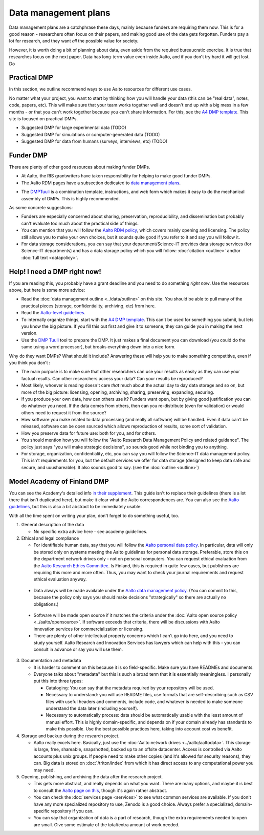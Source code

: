 =====================
Data management plans
=====================

Data management plans are a catchphrase these days, mainly because
funders are requiring them now.  This is for a good reason -
researchers often focus on their papers, and making good use of the
data gets forgotten.  Funders pay a lot for research, and they want
*all* the possible value for society.

However, it *is* worth doing a bit of planning about data, even aside
from the required bureaucratic exercise.  It is true that researches
focus on the next paper.  Data has long-term value even inside Aalto,
and if you don't try hard it will get lost.  Do 

Practical DMP
=============

In this section, we outline recommend ways to use Aalto resources for
different use cases.

No matter what your project, you want to start by thinking how you
will handle your data (this can be "real data", notes, code, papers,
etc).  This will make sure that your team works together well and
doesn't end up with a big mess in a few months - or that you can't
work together because you can't share information.  For this, see the
`A4 DMP template <dmpA4_>`_.  This site is focused on practical DMPs.

.. _dmpA4: https://drive.google.com/drive/u/0/folders/0BzlGN0F6ew2hc0hGVXVTaGZwQjQ

* Suggested DMP for large experimental data (TODO)
* Suggested DMP for simulations or computer-generated data (TODO)
* Suggested DMP for data from humans (surveys, interviews, etc)
  (TODO)



Funder DMP
==========

There are plenty of other good resources about making funder DMPs.

* At Aalto, the RIS grantwriters have taken responsibility for helping
  to make good funder DMPs.

* The Aalto RDM pages have a subsection dedicated to `data management
  plans <aaltordm_>`_.

.. _aaltordm: http://www.aalto.fi/en/research/research_data_management/data_management_planning/


* The `DMPTuuli <https://www.dmptuuli.fi/>`_ is a combination
  template, instructions, and web form which makes it easy to do the
  mechanical assembly of DMPs.  This is highly recommended.

As some concrete suggestions:

* Funders are especially concerned about sharing, preservation,
  reproducibility, and
  dissemination but probably can't evaluate too much about the
  practical side of things.

* You can mention that you will follow the `Aalto RDM policy
  <aaltordm_>`_, which covers mainly opening and licensing.  The policy
  still allows you to make your own choices, but it sounds quite good
  if you refer to it and say you will follow it.

* For data storage considerations, you can say that your
  department/Science-IT provides data storage services (for Science-IT
  departments) and has a data storage policy which you will follow:
  :doc:`citation <outline>` and/or :doc:`full text <datapolicy>`.



Help!  I need a DMP right now!
==============================

If you are reading this, you probably have a grant deadline and you
need to do something *right now*.  Use the resources above, but here
is some more advice:

* Read the :doc:`data management outline <../data/outline>` on this
  site.  You should be able to pull many of the practical pieces
  (storage, confidentiality, archiving, etc) from here.

* Read the `Aalto-level guidelines <aalto_rdm_plans_>`_.

* To internally organize things, start with the `A4 DMP template
  <dmpA4_>`_.  This can't be used for something you submit, but lets
  you know the big picture.  If you fill this out first and give it to
  someone, they can guide you in making the next version.

* Use the `DMP Tuuli <https://www.dmptuuli.fi/>`_ tool to prepare the
  DMP.  It just makes a final document you can download (you could do
  the same using a word processor), but breaks everything down into a
  nice form.

.. _aalto_rdm_plans: http://www.aalto.fi/en/research/research_data_management/

Why do they want DMPs?  What should it include?  Answering these will
help you to make something competitive, even if you think you don't :

* The main purpose is to make sure that other researchers can use your
  results as easily as they can use your factual results.  Can other
  researchers access your data?  Can your results be reproduced?

* Most likely, whoever is reading doesn't care *that* much about the
  actual day to day data storage and so on, but more of the big
  picture: licensing, opening, archiving, sharing, preserving,
  expanding, securing.

* If you produce your own data, how can others use it?  Funders want
  open, but by giving good justification you can do whatever you need.
  If the data comes from others, then can you re-distribute (even for
  validation) or would others need to request it from the source?

* How software you make related to data processing (and really all
  software) will be handled.  Even if data can't be released, software
  can be open sourced which allows reproduction of results, some sort
  of validation.

* How you preserve data for future use: both for you, and for others.

* You should mention how you will follow the "Aalto Research Data
  Management Policy and related guidance".  The policy just says "you
  will make strategic decisions", so sounds good while not binding you
  to anything.

* For storage, organization, confidentiality, etc, you can say you
  will follow the Science-IT data management policy.  This isn't
  requirements for you, but the default services we offer for data
  storage (designed to keep data safe and secure, and uuushareable).  It
  also sounds good to say.  (see the :doc:`outline <outline>`)


Model Academy of Finland DMP
============================

You can see the Academy's detailed info `in their supplement
<oafg_>`_.  This guide isn't to replace their guidelines (there is a
lot there that isn't duplicated here), but make it clear what the
Aalto correspondences are.  You can also see the `Aalto guidelines
<ardm_plan_>`_, but this is also a bit abstract to be immediately
usable.

.. _oafg: http://www.aka.fi/en/funding/how-to-apply/application-guidelines/detailed-academy-data-management-plan-guidelines-and-best-practices-in-dmptuuli/

.. _ardm_plan: http://www.aalto.fi/en/research/research_data_management/data_management_planning/

With all the time spent on writing your plan, don't forget to do
something useful, too.

1. General description of the data

   - No specific extra advice here - see academy guidelines.

2. Ethical and legal compliance

   - For identifiable human data, say that you will follow the `Aalto
     personal data policy <apdp_>`_.  In particular, data will only be
     stored only on systems meeting the Aalto guidelines for personal
     data storage.  Preferable, store this on the department network
     drives only - not on personal computers.  You can request ethical
     evaluation from the `Aalto Research Ethics Committee <arec_>`_.
     Is Finland, this is required in quite few cases, but publishers
     are requiring this more and more often.  Thus, you may want to
     check your journal requirements and request ethical evaluation
     anyway.

.. _apdp: https://inside.aalto.fi/display/AboutAalto/Aalto+University+Personal+Data+Policy
.. _arec: https://inside.aalto.fi/display/AboutAalto/Research+Ethics+Committee

   - Data always will be made available under the `Aalto data
     management policy <aodp_>`_.  (You can commit to this, because
     the policy only says you should make decisions "strategically" so
     there are actually no obligations.)

.. _aodp: https://inside.aalto.fi/download/attachments/50234575/2016_02_10_datapolicy.pdf?version=1&modificationDate=1455967763618&api=v2

   - Software will be made open source if it matches the criteria under the :doc:`Aalto open source
     policy <../aalto/opensource>`.  If software exceeds that
     criteria, there will be discussions with Aalto innovation
     services for commercialization or licensing.

   - There are plenty of other intellectual property concerns which I
     can't go into here, and you need to study yourself.  Aalto
     Research and Innovation Services has lawyers which can help with
     this - you can consult in advance or say you will use them.
3. Documentation and metadata

   - It is harder to comment on this because it is so field-specific.
     Make sure you have READMEs and documents.

   - Everyone talks about "metadata" but this is such a broad term
     that it is essentially meaningless.  I personally put this into
     three types:

     - Cataloging: You can say that the metadata required by your
       repository will be used.

     - Necessary to understand: you will use README files, use formats
       that are self-describing such as CSV files with useful headers
       and comments, include code, and whatever is needed to make
       someone understand the data later (including yourself).

     - Necessary to automatically process: data should be
       automatically usable with the least amount of manual effort.
       This is highly domain-specific, and depends on if your domain
       already has standards to make this possible.  Use the best
       possible practices here, taking into account cost vs benefit.


4. Storage and backup during the research project.

   - Aalto really excels here.  Basically, just use the :doc:`Aalto
     network drives <../aalto/aaltodata>`.  This storage is large,
     free, shareable, snapshotted, backed up to an offsite
     datacenter.  Access is controlled via Aalto accounts plus unix
     groups.  If people need to make other copies (and it's allowed
     for security reasons), they can.  Big data is stored on
     :doc:`/triton/index` from which it has direct access to any
     computational power you may need.

5. Opening, publishing, and archiving the data after the research
   project.

   - This gets more abstract, and really depends on what you want.
     There are many options, and maybe it is best to consult the
     `Aalto page on this <ardm_pub_>`_, though it's again rather abstract.

   - You can check the :doc:`services page <services>` to see what
     common services are available.  If you don't have any more
     specialized repository to use, Zenodo is a good choice.  Always
     prefer a specialized, domain-specific repository if you can.

   - You can say that organization of data is a part of research,
     though the extra requirements needed to open are small.  Give
     some estimate of the total/extra amount of work needed.

.. _ardm_pub: http://www.aalto.fi/en/research/research_data_management/open_access_to_research_data/
